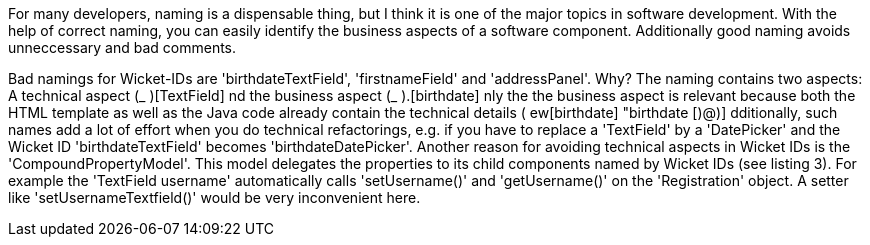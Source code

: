             


For many developers, naming is a dispensable thing, but I think it is one of the major topics in software development. With the help of correct naming, you can easily identify the business aspects of a software component. Additionally good naming avoids unneccessary and bad comments.

Bad namings for Wicket-IDs are 'birthdateTextField', 'firstnameField' and 'addressPanel'. Why? The naming contains two aspects: A technical aspect (_ )[TextField] nd the business aspect (_ ).[birthdate] nly the the business aspect is relevant because both the HTML template as well as the Java code already contain the technical details ( ew[birthdate] "birthdate [)@)] dditionally, such names add a lot of effort when you do technical refactorings, e.g. if you have to replace a 'TextField' by a 'DatePicker' and the Wicket ID 'birthdateTextField' becomes 'birthdateDatePicker'. Another reason for avoiding technical aspects in Wicket IDs is the 'CompoundPropertyModel'. This model delegates the properties to its child components named by Wicket IDs (see listing 3). For example the 'TextField username' automatically calls 'setUsername()' and 'getUsername()' on the 'Registration' object. A setter like 'setUsernameTextfield()' would be very inconvenient here.
